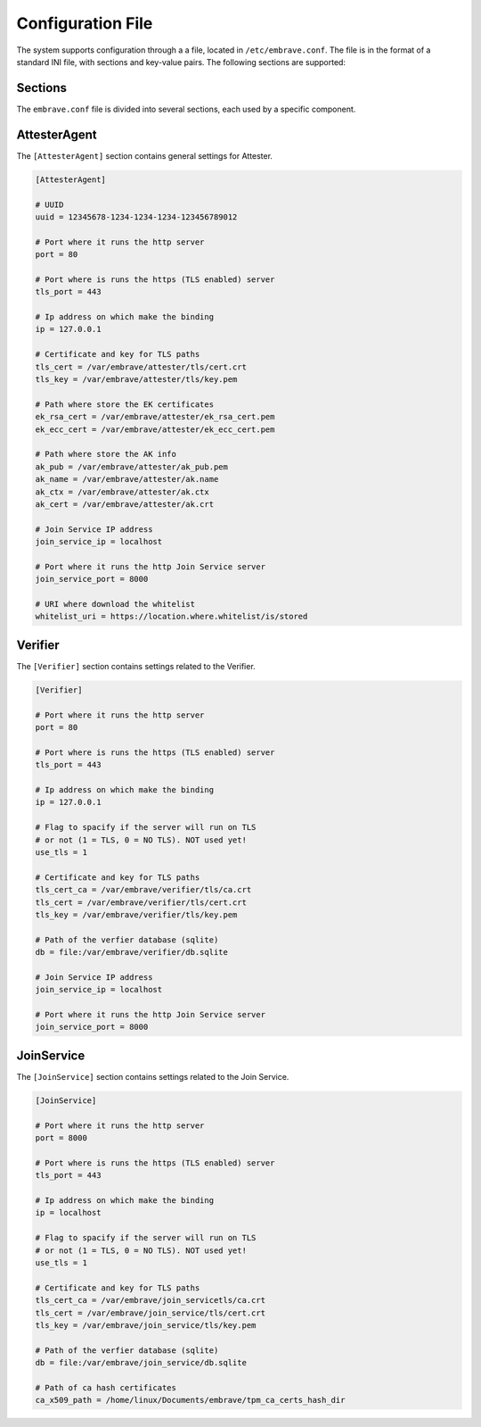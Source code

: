 Configuration File
==================

The system supports configuration through a a file, located in ``/etc/embrave.conf``. The file is in the format of a standard INI file, with sections and key-value pairs. The following sections are supported:

Sections
--------

The ``embrave.conf`` file is divided into several sections, each used by a specific component.

AttesterAgent
-------------

The ``[AttesterAgent]`` section contains general settings for Attester.

.. code-block:: ini

    [AttesterAgent]

    # UUID
    uuid = 12345678-1234-1234-1234-123456789012

    # Port where it runs the http server
    port = 80

    # Port where is runs the https (TLS enabled) server
    tls_port = 443

    # Ip address on which make the binding
    ip = 127.0.0.1

    # Certificate and key for TLS paths
    tls_cert = /var/embrave/attester/tls/cert.crt
    tls_key = /var/embrave/attester/tls/key.pem

    # Path where store the EK certificates
    ek_rsa_cert = /var/embrave/attester/ek_rsa_cert.pem
    ek_ecc_cert = /var/embrave/attester/ek_ecc_cert.pem

    # Path where store the AK info
    ak_pub = /var/embrave/attester/ak_pub.pem
    ak_name = /var/embrave/attester/ak.name
    ak_ctx = /var/embrave/attester/ak.ctx
    ak_cert = /var/embrave/attester/ak.crt

    # Join Service IP address
    join_service_ip = localhost

    # Port where it runs the http Join Service server
    join_service_port = 8000

    # URI where download the whitelist
    whitelist_uri = https://location.where.whitelist/is/stored

Verifier
--------

The ``[Verifier]`` section contains settings related to the Verifier.

.. code-block:: ini

    [Verifier]

    # Port where it runs the http server
    port = 80

    # Port where is runs the https (TLS enabled) server
    tls_port = 443

    # Ip address on which make the binding
    ip = 127.0.0.1

    # Flag to spacify if the server will run on TLS
    # or not (1 = TLS, 0 = NO TLS). NOT used yet!
    use_tls = 1

    # Certificate and key for TLS paths
    tls_cert_ca = /var/embrave/verifier/tls/ca.crt
    tls_cert = /var/embrave/verifier/tls/cert.crt
    tls_key = /var/embrave/verifier/tls/key.pem

    # Path of the verfier database (sqlite)
    db = file:/var/embrave/verifier/db.sqlite

    # Join Service IP address
    join_service_ip = localhost

    # Port where it runs the http Join Service server
    join_service_port = 8000

JoinService
-----------

The ``[JoinService]`` section contains settings related to the Join Service.

.. code-block:: ini

    [JoinService]

    # Port where it runs the http server
    port = 8000

    # Port where is runs the https (TLS enabled) server
    tls_port = 443

    # Ip address on which make the binding
    ip = localhost

    # Flag to spacify if the server will run on TLS
    # or not (1 = TLS, 0 = NO TLS). NOT used yet!
    use_tls = 1

    # Certificate and key for TLS paths
    tls_cert_ca = /var/embrave/join_servicetls/ca.crt
    tls_cert = /var/embrave/join_service/tls/cert.crt
    tls_key = /var/embrave/join_service/tls/key.pem

    # Path of the verfier database (sqlite)
    db = file:/var/embrave/join_service/db.sqlite

    # Path of ca hash certificates
    ca_x509_path = /home/linux/Documents/embrave/tpm_ca_certs_hash_dir
